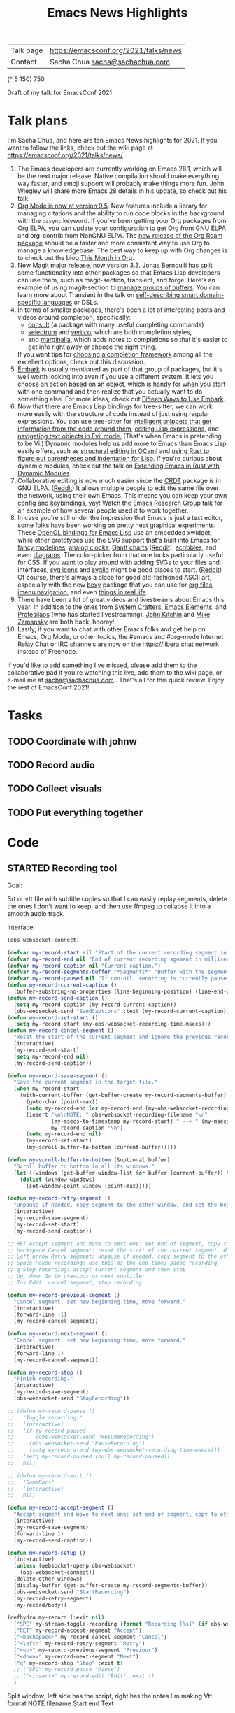 #+TITLE: Emacs News Highlights

| Talk page            | https://emacsconf.org/2021/talks/news            |
| Contact              | Sacha Chua [[mailto:sacha@sachachua.com][sacha@sachachua.com]]                             |
# | Video with subtitles | [[file:emacs-conf-2020-emacs-news-highlights-sacha-chua.webm]] |
# | Audio only           | [[file:audio.ogg]]                                             |

(* 5 150) 750

Draft of my talk for EmacsConf 2021

* Talk plans
I'm Sacha Chua, and here are 
ten Emacs News highlights for 2021.
If you want to follow the links,
check out the wiki page at
https://emacsconf.org/2021/talks/news/ .

1. The Emacs developers are currently
   working on Emacs 28.1,
   which will be the next major release.
   Native compilation should
   make everything way faster,
   and emoji support will probably
   make things more fun.
   John Wiegley will share more Emacs 28 details
   in his update, so check out his talk.
2. [[https://orgmode.org/Changes.html][Org Mode is now at version 9.5]].
   New features include
   a library for managing citations
   and the ability to run code blocks
   in the background with the =:async= keyword.
   If you've been getting your Org packages
   from Org ELPA,
   you can update your configuration
   to get Org from GNU ELPA
   and org-contrib from NonGNU ELPA.
   The [[https://blog.jethro.dev/posts/org_roam_v2/][new release of the Org Roam package]]
   should be a faster and more consistent way
   to use Org to manage a knowledgebase.
   The best way to keep up with Org changes
   is to check out the blog [[https://blog.tecosaur.com/tmio/][This Month in Org]].
3. New [[https://emacsair.me/2021/05/25/magit-3.0/][Magit major release]], now version 3.3.
   Jonas Bernoulli has split some functionality
   into other packages so that
   Emacs Lisp developers can use them, such as
   magit-section, transient, and forge.
   Here's an example of using magit-section to
   [[https://www.reddit.com/r/emacs/comments/pkuwcq/and_bufler_taxy_magitsection_a_concise_language/][manage groups of buffers]].
   You can learn more about Transient
   in the talk on [[https://emacsconf.org/2021/talks/dsl/][self-describing 
   smart domain-specific languages]] or DSLs.
4. In terms of smaller packages, there's been
   a lot of interesting posts and videos
   around completion, specifically:
   - [[https://github.com/minad/consult][consult]] (a package with many useful
     completing commands)
   - [[https://github.com/raxod502/selectrum][selectrum]] and [[https://github.com/minad/vertico][vertico]], which are both 
     completion styles,
   - and [[https://github.com/minad/marginalia][marginalia]], which adds notes 
     to completions so that it's easier to
     get info right away 
     or choose the right thing.
   If you want tips for
   [[https://www.reddit.com/r/emacs/comments/ppg98f/which_completion_framework_do_you_use_and_why/][choosing a completion framework]] 
   among all the excellent options,
   check out this discussion.
5. [[https://github.com/oantolin/embark][Embark]] is usually mentioned as part of  
   that group of packages, 
   but it's well worth looking into
   even if you use a different system. 
   It lets you choose an action 
   based on an object, which is handy for 
   when you start with one command 
   and then realize that 
   you actually want to do something else. 
   For more ideas, check out 
   [[https://karthinks.com/software/fifteen-ways-to-use-embark/][Fifteen Ways to Use Embark]].
6. Now that there are Emacs Lisp bindings 
   for tree-sitter, we can work more easily
   with the structure of code instead of 
   just using regular expressions. 
   You can use tree-sitter for
   [[https://blog.meain.io/2021/intelligent-snippets-treesitter/][intelligent snippets that get information 
   from the code around them]],
   [[https://github.com/polaris64/symex-ts][editing Lisp expressions]], 
   and [[https://github.com/meain/evil-textobj-tree-sitter][navigating text objects in Evil mode.]] 
   (That's when Emacs is pretending to be Vi.) 
   Dynamic modules help us add more to Emacs 
   than Emacs Lisp easily offers, 
   such as [[https://www.youtube.com/watch?v=KipRuiLXYEo][structural editing in OCaml]] 
   and [[https://github.com/justinbarclay/parinfer-rust-mode#installing][using Rust to figure out parentheses 
   and indentation for Lisp]]. 
   If you're curious about dynamic modules,
   check out the talk on
   [[https://emacsconf.org/2021/talks/rust/][Extending Emacs in Rust with Dynamic Modules]].
7. Collaborative editing is now much easier 
   since the [[https://elpa.gnu.org/packages/crdt.html][CRDT]] package is in GNU ELPA. ([[https://www.reddit.com/r/emacs/comments/pdi08v/crdtel_the_collaborative_editing_package_now_on/][Reddit]]) 
   It allows multiple people to edit 
   the same file over the network, 
   using their own Emacs. 
   This means you can keep your own config
   and keybindings, yay! 
   Watch the [[https://emacsconf.org/2021/talks/erg/][Emacs Research Group talk]] 
   for an example of how several people 
   used it to work together.
8. In case you're still under the impression 
   that Emacs is just a text editor, 
   some folks have been working on 
   pretty neat graphical experiments.
   These [[https://www.reddit.com/r/emacs/comments/kn3fzq/draw_anything_to_emacs_buffers_with_opengl/][OpenGL bindings for Emacs Lisp]] 
   use an embedded xwidget,
   while other prototypes use the SVG support
   that's built into Emacs 
   for [[https://github.com/ocodo/ocodo-svg-modelines][fancy modelines]],
   [[https://github.com/RaminHAL9001/emacs-svg-clock][analog clocks]],
   [[https://github.com/Aightech/org-gantt-svg][Gantt charts]] ([[https://www.reddit.com/r/emacs/comments/prezj6/simple_gantt_chart_from_an_org_todo_list_with_svg/][Reddit]]), 
   [[https://lifeofpenguin.blogspot.com/2021/08/scribble-notes-in-gnu-emacs.html][scribbles]], 
   and even [[https://www.reddit.com/r/emacs/comments/pvtbq5/emacs_drawing_tool/][diagrams]].  
   The color-picker from that one 
   looks particularly useful for CSS.
   If you want to play around with adding SVGs 
   to your files and interfaces,
   [[https://github.com/rougier/emacs-svg-icon][svg icons]] 
   and [[https://elpa.gnu.org/packages/svg-lib.html][svglib]] 
   might be good places to start. ([[https://www.reddit.com/r/emacs/comments/pyee44/svglib_is_on_elpa/][Reddit]])
   Of course, there's always a place 
   for good old-fashioned ASCII art, 
   especially with the new [[https://gitlab.com/tygrdev/boxy][boxy]] package
   that you can use for [[https://www.reddit.com/r/emacs/comments/q2z29f/boxyheadlines_and_orgreal_are_now_on_elpa/][org files]],
   [[https://gitlab.com/tygrdev/boxy-imenu][imenu navigation]],
   and even [[https://gitlab.com/tygrdev/org-real][things in real life]].
9. There have been a lot of great videos 
   and livestreams about Emacs this year. 
   In addition to the ones from [[https://systemcrafters.cc/][System Crafters]],
   [[https://www.youtube.com/channel/UCe5excZqMeG1CIW-YhMTCEQ][Emacs Elements]], 
   and [[https://protesilaos.com/][Protesilaos]] 
   (who has started livestreaming), 
   [[https://www.youtube.com/user/jrkitchin][John Kitchin]] 
   and [[https://cestlaz.github.io/categories/emacs/][Mike Zamansky]] 
   are both back, hooray!
10. Lastly, if you want to chat 
    with other Emacs folks
    and get help on Emacs, Org Mode, 
    or other topics, the #emacs and #org-mode
    Internet Relay Chat or IRC channels
    are now on the [[https://libera.chat]] network
    instead of Freenode.

If you'd like to add something I've missed, 
please add them to the collaborative pad
if you're watching this live, 
add them to the wiki page, 
or e-mail me at [[mailto:sacha@sachachua.com][sacha@sachachua.com]] . 
That's all for this quick review. 
Enjoy the rest of EmacsConf 2021!

* Tasks
** TODO Coordinate with johnw
** TODO Record audio
** TODO Collect visuals
** TODO Put everything together
* Code
** STARTED Recording tool
:PROPERTIES:
:CREATED:  [2021-10-19 Tue 21:07]
:Effort:   1:00
:QUANTIFIED: Emacs
:END:
:LOGBOOK:
CLOCK: [2021-10-19 Tue 23:03]
:END:

Goal:

Srt or vtt file with subtitle copies so that I can easily replay segments, delete the ones I don't want to keep, and then use ffmpeg to collapse it into a smooth audio track.

Interface:

#+begin_src emacs-lisp
(obs-websocket-connect)
#+end_src

#+begin_src emacs-lisp
(defvar my-record-start nil "Start of the current recording segment in milliseconds.")
(defvar my-record-end nil "End of current recording sgement in milliseconds.")
(defvar my-record-caption nil "Current caption.")
(defvar my-record-segments-buffer "*Segments*" "Buffer with the segments.")
(defvar my-record-paused nil "If non-nil, recording is currently paused.")
(defun my-record-current-caption ()
  (buffer-substring-no-properties (line-beginning-position) (line-end-position)))
(defun my-record-send-caption ()
  (setq my-record-caption (my-record-current-caption))
  (obs-websocket-send "SendCaptions" :text (my-record-current-caption)))
(defun my-record-set-start ()
  (setq my-record-start (my-obs-websocket-recording-time-msecs)))
(defun my-record-cancel-segment ()
  "Reset the start of the current segment and ignore the previous recording."
  (interactive)
  (my-record-set-start)
  (setq my-record-end nil)
  (my-record-send-caption))

(defun my-record-save-segment ()
  "Save the current segment in the target file."
  (when my-record-start
    (with-current-buffer (get-buffer-create my-record-segments-buffer)
      (goto-char (point-max))
      (setq my-record-end (or my-record-end (my-obs-websocket-recording-time-msecs)))
      (insert "\n\nNOTE: " obs-websocket-recording-filename "\n"
              (my-msecs-to-timestamp my-record-start) " --> " (my-msecs-to-timestamp my-record-end) "\n"
              my-record-caption "\n")
      (setq my-record-end nil)
      (my-record-set-start)
      (my-scroll-buffer-to-bottom (current-buffer)))))

(defun my-scroll-buffer-to-bottom (&optional buffer)
  "Scroll buffer to bottom in all its windows."
  (let ((windows (get-buffer-window-list (or buffer (current-buffer)) t t)))
    (dolist (window windows)
      (set-window-point window (point-max)))))

(defun my-record-retry-segment ()
  "Unpause if needed, copy segment to the other window, and set the beginning time."
  (interactive)
  (my-record-save-segment)
  (my-record-set-start)
  (my-record-send-caption))

;; RET Accept segment and move to next one: set end of segment, copy to other side, highlight next segment to say, unpause if needed
;; backspace Cancel segment: reset the start of the current segment, display feedback
;; Left arrow Retry segment: unpause if needed, copy segment to the other window, set beginning time
;; Space Pause recording: use this as the end time; pause recording
;; q Stop recording: accept current segment and then stop
;; Up, down Go to previous or next subtitle: 
;; Ins Edit: cancel segment, stop recording

(defun my-record-previous-segment ()
  "Cancel segment, set new beginning time, move forward."
  (interactive)
  (forward-line -1)
  (my-record-cancel-segment))

(defun my-record-next-segment ()
  "Cancel segment, set new beginning time, move forward."
  (interactive)
  (forward-line 1)
  (my-record-cancel-segment))

(defun my-record-stop ()
  "Finish recording."
  (interactive)
  (my-record-save-segment)
  (obs-websocket-send "StopRecording"))

;; (defun my-record-pause ()
;;   "Toggle recording."
;;   (interactive)
;;   (if my-record-paused
;;       (obs-websocket-send "ResumeRecording")
;;     (obs-websocket-send "PauseRecording")
;;     (setq my-record-end (my-obs-websocket-recording-time-msecs)))
;;   (setq my-record-paused (null my-record-paused))
;;   nil)

;; (defun my-record-edit ()
;;   "SomeDocs"
;;   (interactive)
;;   nil)

(defun my-record-accept-segment ()
  "Accept segment and move to next one: set end of segment, copy to other side, highlight next segment to say."
  (interactive)
  (my-record-save-segment)
  (forward-line 1)
  (my-record-send-caption))

(defun my-record-setup ()
  (interactive)
  (unless (websocket-openp obs-websocket)
    (obs-websocket-connect))
  (delete-other-windows)
  (display-buffer (get-buffer-create my-record-segments-buffer))
  (obs-websocket-send "StartRecording")
  (my-record-retry-segment)
  (my-record/body))

(defhydra my-record (:exit nil)
  ("SPC" my-stream-toggle-recording (format "Recording [%s]" (if obs-websocket-recording-p "X" " ")))
  ("RET" my-record-accept-segment "Accept")
  ("<backspace>" my-record-cancel-segment "Cancel")
  ("<left>" my-record-retry-segment "Retry")
  ("<up>" my-record-previous-segment "Previous")
  ("<down>" my-record-next-segment "Next")
  ("q" my-record-stop "Stop" :exit t)
  ;; ("SPC" my-record-pause "Pause")
  ;; ("<insert>" my-record-edit "Edit" :exit t)
  )
#+end_src

Split window; left side has the script, right has the notes I'm making
Vtt format
NOTE filename
Start end
Text

Start recording: start OBS recording
RET Accept segment and move to next one: set end of segment, copy to other side, highlight next segment to say, unpause if needed
backspace Cancel segment: reset the start of the current segment, display feedback
Left arrow Retry segment: unpause if needed, copy segment to the other window, set beginning time
Space Pause recording: use this as the end time; pause recording
q Stop recording: accept current segment and then stop
Up, down Go to previous or next subtitle: cancel segment, set new beginning time
Ins Edit: cancel segment, stop recording

And then afterwards, use subed to play back different options

And then write a tool that will take the vtt and spit out the right ffmpeg command to process the webm with a black screen, audio, and subtitles, and a vtt file that's also trimmed.

And then take the images and drop them in

#+begin_src emacs-lisp
(require 'subed-vtt)
(defun my-record-get-selection-for-region (beg end)
  (interactive "r")
  (goto-char beg)
  (string-join
   (cl-loop
    while (re-search-forward "\\(.*?\\) --> \\(.*?\\)\n" end t)
    collect
    (let* ((start (match-string 1))
           (end (match-string 2))
           (start-ts (/ (subed-vtt--timestamp-to-msecs start) 1000.0))
           (end-ts (/ (subed-vtt--timestamp-to-msecs end) 1000.0)))
      (format "between(t,%0.2f,%0.2f)" start-ts end-ts)))
   "+"))
(defun my-record-compose-audio (&optional beg end)
  (interactive "r")
  (setq beg (or beg (point-min))
        end (or end (point-max)))
  (let (selection (file my-record-recording) result)
    (with-current-buffer my-record-segments-buffer
      (goto-char (point-min))
      (setq selection (my-record-get-selection-for-region beg end)))
    (setq result
          (format "ffmpeg -y -i %s -af \"aselect='%s',asetpts=N/SR/TB\" -vn -acodec libvorbis %s"
                  (shell-quote-argument file)
                  selection
                  "output.ogg"))
    (kill-new result)
    result))

(defun my-record-try-flow (&optional beg end)
  (interactive (list (if (region-active-p) (min (point) (mark)) (point-min))
                     (if (region-active-p) (max (point) (mark)) (point-max))
                     ))
  (save-excursion
    (shell-command (my-record-compose-audio beg
                                            end))
    (mpv-play "output.ogg")))
(my-record-compose-audio)
#+end_src

#+RESULTS:
:results:
ffmpeg -i /home/sacha/recordings/2021-10-20\ 00-11-38.mkv -af "aselect='between(t,4.47,8.52)+between(t,8.52,10.30)+between(t,10.30,12.14)+between(t,12.14,14.57)+between(t,21.00,26.52)+between(t,26.52,26.09)+between(t,31.78,34.02)+between(t,34.02,36.06)+between(t,38.71,40.13)+between(t,40.13,42.02)+between(t,42.02,44.92)+between(t,57.02,59.39)+between(t,59.39,61.77)+between(t,61.77,64.61)+between(t,64.61,66.11)+between(t,66.11,70.79)+between(t,70.79,71.44)+between(t,71.44,74.75)+between(t,74.75,76.63)+between(t,76.63,78.01)+between(t,78.01,80.22)+between(t,80.22,81.17)+between(t,81.18,83.07)+between(t,83.07,85.95)+between(t,85.95,88.51)+between(t,88.51,90.39)+between(t,101.84,103.16)+between(t,105.85,107.25)+between(t,107.25,110.92)+between(t,110.92,113.52)+between(t,119.52,123.75)+between(t,123.75,125.35)+between(t,125.35,128.66)+between(t,128.66,130.22)+between(t,130.22,133.21)+between(t,133.21,136.59)+between(t,136.59,137.69)+between(t,137.69,139.15)+between(t,139.15,141.78)+between(t,141.78,144.62)+between(t,144.62,148.75)+between(t,148.75,150.72)+between(t,150.72,151.46)+between(t,155.70,158.61)+between(t,158.61,159.09)+between(t,159.09,161.92)+between(t,161.92,162.38)+between(t,162.38,164.13)+between(t,164.13,167.77)+between(t,167.77,168.19)+between(t,168.20,169.49)+between(t,169.49,171.80)+between(t,171.80,172.44)+between(t,172.44,174.24)+between(t,174.24,176.96)+between(t,182.56,185.48)+between(t,192.15,195.22)+between(t,195.22,197.52)+between(t,197.52,198.29)+between(t,198.29,200.35)+between(t,200.35,202.20)+between(t,202.20,204.46)+between(t,204.46,206.27)+between(t,206.27,207.93)+between(t,207.93,209.85)+between(t,209.85,210.47)+between(t,210.47,212.30)+between(t,212.31,215.12)+between(t,215.13,218.77)+between(t,218.77,220.75)+between(t,220.75,222.70)+between(t,222.70,223.50)+between(t,223.50,226.93)+between(t,226.94,227.73)+between(t,227.73,229.72)+between(t,229.72,231.97)+between(t,231.97,233.45)+between(t,233.45,237.69)+between(t,237.70,239.91)+between(t,239.91,241.97)+between(t,241.97,245.52)+between(t,245.52,246.55)+between(t,246.55,248.61)+between(t,248.61,249.72)+between(t,249.72,251.18)+between(t,251.18,255.93)+between(t,259.52,261.39)+between(t,264.02,266.37)+between(t,266.37,268.95)+between(t,268.95,269.42)+between(t,269.42,272.11)+between(t,272.11,273.31)+between(t,273.31,276.05)+between(t,276.05,278.72)+between(t,278.72,279.20)+between(t,281.79,284.74)+between(t,284.74,286.05)+between(t,286.05,287.35)+between(t,287.35,290.69)+between(t,290.69,292.28)',asetpts=N/SR/TB" -vn -acodec libvorbis output.ogg
:end:
